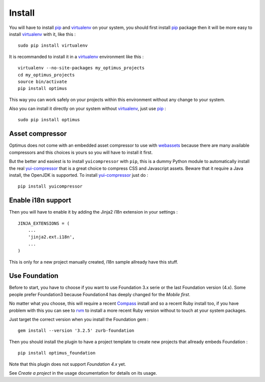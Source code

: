 .. _intro_install:
.. _pip: http://www.pip-installer.org/
.. _virtualenv: http://www.virtualenv.org/
.. _Babel: https://pypi.python.org/pypi/Babel
.. _Optimus: https://github.com/sveetch/Optimus
.. _Compass: http://compass-style.org/
.. _rvm: http://rvm.io/
.. _cherrypy: http://cherrypy.org/
.. _yui-compressor: http://developer.yahoo.com/yui/compressor/
.. _webassets: https://github.com/miracle2k/webassets

*******
Install
*******

You will have to install `pip`_ and `virtualenv`_ on your system, you should first install `pip`_ package then it will be more easy to install `virtualenv`_ with it, like this : ::

    sudo pip install virtualenv

It is recommanded to install it in a `virtualenv`_ environment like this : ::

    virtualenv --no-site-packages my_optimus_projects
    cd my_optimus_projects
    source bin/activate
    pip install optimus

This way you can work safely on your projects within this environment without any change to your system.

Also you can install it directly on your system without `virtualenv`_, just use `pip`_ : ::

    sudo pip install optimus

Asset compressor
================

Optimus does not come with an embedded asset compressor to use with `webassets`_ because there are many available compressors and this choices is yours so you will have to install it first.

But the better and easiest is to install ``yuicompressor`` with ``pip``, this is a dummy Python module to automatically install the real `yui-compressor`_ that is a great choice to compress CSS and Javascript assets. Beware that it require a Java install, the OpenJDK is supported. To install `yui-compressor`_ just do : ::

    pip install yuicompressor

Enable i18n support
===================

Then you will have to enable it by adding the Jinja2 i18n extension in your settings : ::

    JINJA_EXTENSIONS = (
        ...
        'jinja2.ext.i18n',
        ...
    )

This is only for a new project manually created, i18n sample allready have this stuff.

Use Foundation
==============

Before to start, you have to choose if you want to use Foundation 3.x serie or the last Foundation version (4.x). Some people prefer Foundation3 because Foundation4 has deeply changed for the *Mobile first*.

No matter what you choose, this will require a recent `Compass`_ install and so a recent Ruby install too, if you have problem with this you can see to `rvm`_ to install a more recent Ruby version without to touch at your system packages.

Just target the correct version when you install the Foundation gem : ::

    gem install --version '3.2.5' zurb-foundation

Then you should install the plugin to have a project template to create new projects that allready embeds Foundation : ::

    pip install optimus_foundation
    
Note that this plugin does not support *Foundation 4.x* yet.

See *Create a project* in the usage documentation for details on its usage.

